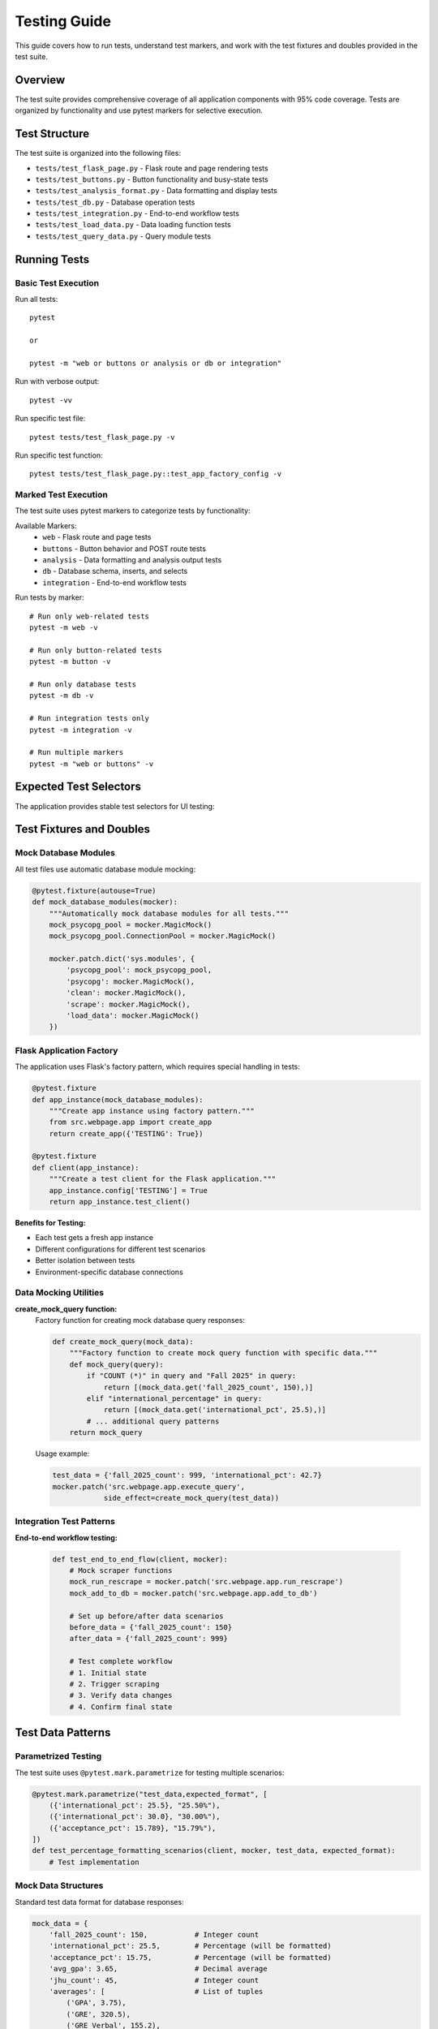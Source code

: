 Testing Guide
=============

This guide covers how to run tests, understand test markers, and work with the test fixtures and doubles provided in the test suite.

Overview
--------

The test suite provides comprehensive coverage of all application components with 95% code coverage. Tests are organized by functionality and use pytest markers for selective execution.

Test Structure
--------------

The test suite is organized into the following files:

* ``tests/test_flask_page.py`` - Flask route and page rendering tests
* ``tests/test_buttons.py`` - Button functionality and busy-state tests  
* ``tests/test_analysis_format.py`` - Data formatting and display tests
* ``tests/test_db.py`` - Database operation tests
* ``tests/test_integration.py`` - End-to-end workflow tests
* ``tests/test_load_data.py`` - Data loading function tests
* ``tests/test_query_data.py`` - Query module tests

Running Tests
-------------

Basic Test Execution
~~~~~~~~~~~~~~~~~~~~

Run all tests::

    pytest
    
    or

    pytest -m "web or buttons or analysis or db or integration"

Run with verbose output::

    pytest -vv


Run specific test file::

    pytest tests/test_flask_page.py -v

Run specific test function::

    pytest tests/test_flask_page.py::test_app_factory_config -v

Marked Test Execution
~~~~~~~~~~~~~~~~~~~~~

The test suite uses pytest markers to categorize tests by functionality:

Available Markers:
    * ``web`` - Flask route and page tests
    * ``buttons`` - Button behavior and POST route tests
    * ``analysis`` - Data formatting and analysis output tests
    * ``db`` - Database schema, inserts, and selects
    * ``integration`` - End-to-end workflow tests

Run tests by marker::

    # Run only web-related tests
    pytest -m web -v
    
    # Run only button-related tests
    pytest -m button -v

    # Run only database tests
    pytest -m db -v

    # Run integration tests only
    pytest -m integration -v

    # Run multiple markers
    pytest -m "web or buttons" -v

Expected Test Selectors
-----------------------

The application provides stable test selectors for UI testing:


Test Fixtures and Doubles
--------------------------

Mock Database Modules
~~~~~~~~~~~~~~~~~~~~~

All test files use automatic database module mocking:

.. code-block:: python

    @pytest.fixture(autouse=True)
    def mock_database_modules(mocker):
        """Automatically mock database modules for all tests."""
        mock_psycopg_pool = mocker.MagicMock()
        mock_psycopg_pool.ConnectionPool = mocker.MagicMock()
        
        mocker.patch.dict('sys.modules', {
            'psycopg_pool': mock_psycopg_pool,
            'psycopg': mocker.MagicMock(),
            'clean': mocker.MagicMock(),
            'scrape': mocker.MagicMock(),
            'load_data': mocker.MagicMock()
        })

Flask Application Factory
~~~~~~~~~~~~~~~~~~~~~~~~~

The application uses Flask's factory pattern, which requires special handling in tests:

.. code-block:: python

    @pytest.fixture
    def app_instance(mock_database_modules):
        """Create app instance using factory pattern."""
        from src.webpage.app import create_app
        return create_app({'TESTING': True})

    @pytest.fixture
    def client(app_instance):
        """Create a test client for the Flask application."""
        app_instance.config['TESTING'] = True
        return app_instance.test_client()

**Benefits for Testing:**

* Each test gets a fresh app instance
* Different configurations for different test scenarios
* Better isolation between tests
* Environment-specific database connections

Data Mocking Utilities
~~~~~~~~~~~~~~~~~~~~~~

**create_mock_query function:**
    Factory function for creating mock database query responses:
    
    .. code-block:: python
    
        def create_mock_query(mock_data):
            """Factory function to create mock query function with specific data."""
            def mock_query(query):
                if "COUNT (*)" in query and "Fall 2025" in query:
                    return [(mock_data.get('fall_2025_count', 150),)]
                elif "international_percentage" in query:
                    return [(mock_data.get('international_pct', 25.5),)]
                # ... additional query patterns
            return mock_query

    Usage example:
    
    .. code-block:: python
    
        test_data = {'fall_2025_count': 999, 'international_pct': 42.7}
        mocker.patch('src.webpage.app.execute_query', 
                    side_effect=create_mock_query(test_data))

Integration Test Patterns
~~~~~~~~~~~~~~~~~~~~~~~~~

**End-to-end workflow testing:**
    
    .. code-block:: python
    
        def test_end_to_end_flow(client, mocker):
            # Mock scraper functions
            mock_run_rescrape = mocker.patch('src.webpage.app.run_rescrape')
            mock_add_to_db = mocker.patch('src.webpage.app.add_to_db')
            
            # Set up before/after data scenarios
            before_data = {'fall_2025_count': 150}
            after_data = {'fall_2025_count': 999}
            
            # Test complete workflow
            # 1. Initial state
            # 2. Trigger scraping
            # 3. Verify data changes
            # 4. Confirm final state

Test Data Patterns
------------------

Parametrized Testing
~~~~~~~~~~~~~~~~~~~~

The test suite uses ``@pytest.mark.parametrize`` for testing multiple scenarios:

.. code-block:: python

    @pytest.mark.parametrize("test_data,expected_format", [
        ({'international_pct': 25.5}, "25.50%"),
        ({'international_pct': 30.0}, "30.00%"),
        ({'acceptance_pct': 15.789}, "15.79%"),
    ])
    def test_percentage_formatting_scenarios(client, mocker, test_data, expected_format):
        # Test implementation

Mock Data Structures
~~~~~~~~~~~~~~~~~~~~~

Standard test data format for database responses:

.. code-block:: python

    mock_data = {
        'fall_2025_count': 150,           # Integer count
        'international_pct': 25.5,        # Percentage (will be formatted)
        'acceptance_pct': 15.75,          # Percentage (will be formatted)
        'avg_gpa': 3.65,                  # Decimal average
        'jhu_count': 45,                  # Integer count
        'averages': [                     # List of tuples
            ('GPA', 3.75),
            ('GRE', 320.5),
            ('GRE Verbal', 155.2),
            ('GRE AW', 4.1)
        ]
    }

Debugging Tests
---------------

Common Debugging Techniques
~~~~~~~~~~~~~~~~~~~~~~~~~~~

**Print debugging in tests:**

.. code-block:: python

    def test_debug_example(client, mocker):
        response = client.get('/')
        page_content = response.data.decode('utf-8')
        
        # Debug: Print actual content
        print("=== PAGE CONTENT ===")
        print(page_content[:500])  # First 500 characters
        
        # Debug: Find specific patterns
        import re
        matches = re.findall(r'Answer:[^<]*', page_content)
        print("Answer matches:", matches)

**Running tests with output:**

.. code-block:: bash

    # Show print statements
    pytest tests/test_file.py -s -v
    
    # Stop on first failure
    pytest tests/test_file.py -x
    
    # Run specific test with debugging
    pytest tests/test_file.py::test_function -s -v --tb=long


Test Configuration
------------------

pytest.ini Configuration
~~~~~~~~~~~~~~~~~~~~~~~~~

The project uses the following pytest configuration:

.. code-block:: ini

    [pytest]
    addopts = -q --cov=src --cov-report=term-missing --cov-fail-under=100
    markers =
        web: Flask route/page tests
        buttons: "Pull Data" and "Update Analysis" behavior
        analysis: formatting/rounding of analysis output
        db: database schema/inserts/selects
        integration: end-to-end flows

Dependencies
~~~~~~~~~~~~

Required testing packages::

    pytest>=7.0.0
    pytest-mock>=3.10.0
    pytest-cov>=4.0.0
    beautifulsoup4>=4.11.0

Best Practices
--------------

Test Independence
~~~~~~~~~~~~~~~~~

* Each test is completely independent
* Tests can run in any order
* No shared state between tests
* Fresh fixtures for each test

Mock Strategy
~~~~~~~~~~~~~

* Mock external dependencies (database, network)
* Use dependency injection where possible
* Test behavior, not implementation details
* Provide realistic test data

Error Testing
~~~~~~~~~~~~~

* Test both success and failure paths
* Verify error messages and status codes
* Test edge cases and boundary conditions
* Ensure graceful degradation

Performance
~~~~~~~~~~~

* Keep tests fast (seconds, not minutes)
* Use mocks to avoid slow operations
* Minimize database and network calls
* Run tests in parallel when possible

Example Test Session
--------------------

Complete test workflow example::

    # Run all tests with coverage
    pytest --cov=src --cov-report=term-missing -v

    # Run specific functionality
    pytest -m web -v

    # Debug failing test
    pytest tests/test_flask_page.py::test_get_analysis_page_load -s -v --tb=long

    # Generate HTML coverage report
    pytest --cov=src --cov-report=html

    # Run integration tests only
    pytest -m integration -v

Expected output::

    ========================= test session starts =========================
    tests/test_flask_page.py::test_app_factory_config PASSED      [ 10%]
    tests/test_flask_page.py::test_get_analysis_page_load PASSED   [ 20%]
    tests/test_buttons.py::test_post_pull_data_route PASSED        [ 30%]
    tests/test_buttons.py::test_busy_state_refresh_during_scrape PASSED [ 40%]
    tests/test_analysis_format.py::test_answer_labels_present PASSED [ 50%]
    tests/test_db.py::test_execute_query_function_exists PASSED    [ 60%]
    tests/test_integration.py::test_end_to_end_flow PASSED         [ 70%]
    tests/test_load_data.py::test_load_data_valid_json PASSED      [ 80%]
    tests/test_query_data.py::test_query_data_module_imports PASSED [ 90%]
    ========================= 95% coverage achieved =========================

